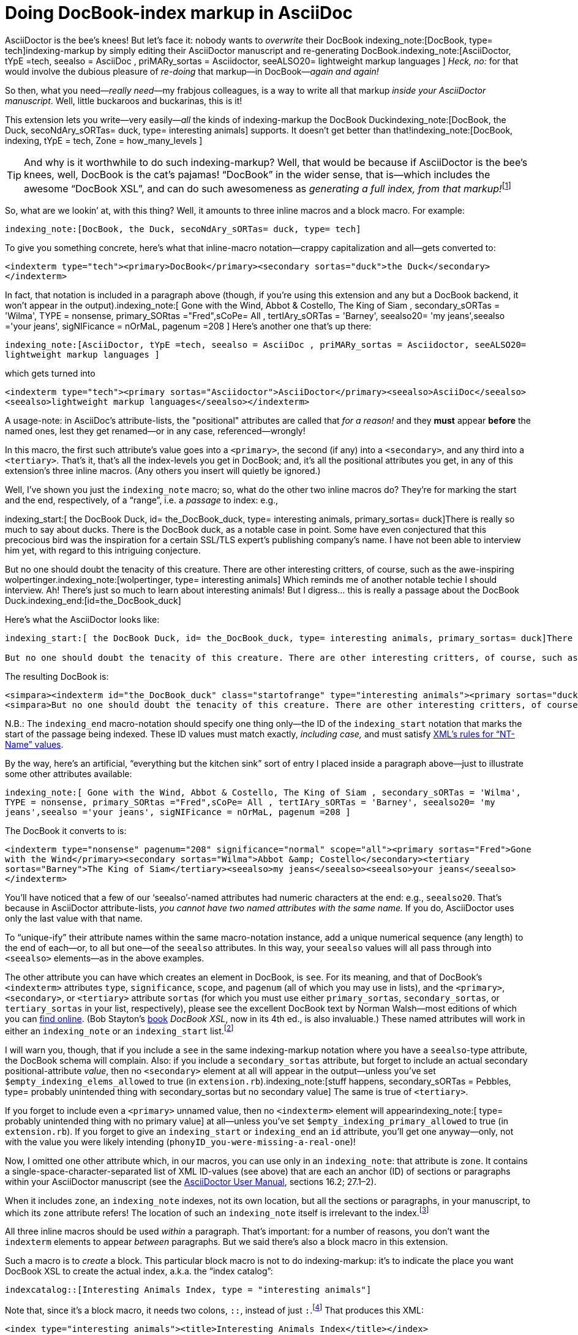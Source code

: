 = Doing DocBook-index markup in AsciiDoc

// N-dash:
:N: pass:[&#8211;]
// M-dash:
:M: pass:[&#8212;]


AsciiDoctor is the bee's knees! But let's face it: nobody wants to _overwrite_ their DocBook indexing_note:[DocBook, type= tech]indexing-markup by simply editing their AsciiDoctor manuscript and re-generating DocBook.indexing_note:[AsciiDoctor, tYpE =tech, seealso = AsciiDoc , priMARy_sortas = Asciidoctor, seeALSO20= lightweight markup languages ]
_Heck, no:_ for that would involve the dubious pleasure of _re-doing_ that markup--in DocBook{M}__again and again!__

So then, what you need{M}__really need__{M}my frabjous colleagues, is a way to write all that markup _inside your AsciiDoctor manuscript_.
Well, little buckaroos and buckarinas, this is it!

This extension lets you write--very easily{M}__all__ the kinds of indexing-markup the DocBook Duckindexing_note:[DocBook, the Duck, secoNdAry_sORTas= duck, type= interesting animals] supports.
It doesn't get better than that!indexing_note:[DocBook, indexing, tYpE = tech, Zone = how_many_levels ]

TIP: And why is it worthwhile to do such indexing-markup? Well, that would be because if AsciiDoctor is the bee's knees, well, DocBook is the cat's pajamas! "`DocBook`" in the wider sense, that is--which includes the awesome "`DocBook XSL`", and can do such awesomeness as __generating a full index, from that markup!__footnote:[However, it will not create specialized indices for you, based on `+type+`, unless you pass the XSL stylesheet a 1 (true) value for its `+index.on.type+` parameter.]

So, what are we lookin`' at, with this thing? Well, it amounts to three inline macros and a block macro. For example:

`+indexing_note:[DocBook, the Duck, secoNdAry_sORTas= duck, type= tech]+`

To give you something concrete, here's what that inline-macro notation--crappy capitalization and all--gets converted to:

`+<indexterm type="tech"><primary>DocBook</primary><secondary sortas="duck">the Duck</secondary></indexterm>+`

In fact, that notation is included in a paragraph above (though, if you're using this extension and any but a DocBook backend, it won't appear in the output).indexing_note:[ Gone with the Wind, Abbot & Costello, The King of Siam         , secondary_sORTas = 'Wilma', TYPE = nonsense, primary_SORtas ="Fred",sCoPe= All ,  tertIAry_sORTas = 'Barney', seealso20= 'my jeans',seealso ='your jeans', sigNIFicance = nOrMaL, pagenum =208 ] Here's another one that's up there:

`+indexing_note:[AsciiDoctor, tYpE =tech, seealso = AsciiDoc , priMARy_sortas = Asciidoctor, seeALSO20= lightweight markup languages ]+`

which gets turned into

`+<indexterm type="tech"><primary sortas="Asciidoctor">AsciiDoctor</primary><seealso>AsciiDoc</seealso><seealso>lightweight markup languages</seealso></indexterm>+`

A usage-note: in AsciiDoc's attribute-lists, the "positional" attributes are called that _for a reason!_ and they *must* appear *before* the named ones, lest they get renamed--or in any case, referenced--wrongly!

[#how_many_levels]
In this macro, the first such attribute's value goes into a `+<primary>+`, the second (if any) into a `+<secondary>+`, and any third into a `+<tertiary>+`.
That's it, that's all the index-levels you get in DocBook; and, it's all the positional attributes you get, in any of this extension's three inline macros.
(Any others you insert will quietly be ignored.)

Well, I've shown you just the `+indexing_note+` macro; so, what do the other two inline macros do?
They're for marking the start and the end, respectively, of a "`range`", i.e. a _passage_ to index: e.g.,

====
indexing_start:[ the DocBook Duck, id= the_DocBook_duck, type= interesting animals, primary_sortas= duck]There is really so much to say about ducks. There is the DocBook duck, as a notable case in point. Some have even conjectured that this precocious bird was the inspiration for a certain SSL/TLS expert's publishing company's name. I have not been able to interview him yet, with regard to this intriguing conjecture.

But no one should doubt the tenacity of this creature. There are other interesting critters, of course, such as the awe-inspiring wolpertinger.indexing_note:[wolpertinger, type= interesting animals] Which reminds me of another notable techie I should interview. Ah! There's just so much to learn about interesting animals! But I digress... this is really a passage about the DocBook Duck.indexing_end:[id=the_DocBook_duck]
====

Here's what the AsciiDoctor looks like:

....
indexing_start:[ the DocBook Duck, id= the_DocBook_duck, type= interesting animals, primary_sortas= duck]There is really so much to say about ducks. There is the DocBook duck, as a notable case in point. Some have even conjectured that this precocious bird was the inspiration for a certain SSL/TLS expert's publishing company's name. I have not been able to interview him yet, with regard to this intriguing conjecture.

But no one should doubt the tenacity of this creature. There are other interesting critters, of course, such as the awe-inspiring wolpertinger.indexing_note:[wolpertinger, type= interesting animals] Which reminds me of another notable techie I should interview. Ah! There's just so much to learn about interesting animals! But I digress... this is really a passage about the DocBook Duck.indexing_end:[id=the_DocBook_duck]
....


The resulting DocBook is:

....
<simpara><indexterm id="the_DocBook_duck" class="startofrange" type="interesting animals"><primary sortas="duck">the DocBook Duck</primary></indexterm>There is really so much to say about ducks. There is the DocBook duck, as a notable case in point. Some have even conjectured that this precocious bird was the inspiration for a certain SSL/TLS expert&#8217;s publishing company&#8217;s name. I have not been able to interview him yet, with regard to this intriguing conjecture.</simpara>
<simpara>But no one should doubt the tenacity of this creature. There are other interesting critters, of course, such as the awe-inspiring wolpertinger.<indexterm type="interesting animals"><primary>wolpertinger</primary></indexterm> Which reminds me of another notable techie I should interview. Ah! There&#8217;s just so much to learn about interesting animals! But I digress&#8230;&#8203; this is really a passage about the DocBook Duck.<indexterm startref="the_DocBook_duck" class="endofrange" /></simpara>
....

N.B.: The `+indexing_end+` macro-notation should specify one thing only--the ID of the `+indexing_start+` notation that marks the start of the passage being indexed.
These ID values must match exactly, _including case,_ and must satisfy https://www.w3.org/TR/REC-xml/#NT-Name[XML's rules for "`NT-Name`" values].



By the way, here's an artificial, "`everything but the kitchen sink`" sort of entry I placed inside a paragraph above--just to illustrate some other attributes available:

`+indexing_note:[ Gone with the Wind, Abbot & Costello, The King of Siam         , secondary_sORTas = 'Wilma', TYPE = nonsense, primary_SORtas ="Fred",sCoPe= All ,  tertIAry_sORTas = 'Barney', seealso20= 'my jeans',seealso ='your jeans', sigNIFicance = nOrMaL, pagenum =208 ]+`

The DocBook it converts to is:

`+<indexterm type="nonsense" pagenum="208" significance="normal" scope="all"><primary sortas="Fred">Gone with the Wind</primary><secondary sortas="Wilma">Abbot &amp; Costello</secondary><tertiary sortas="Barney">The King of Siam</tertiary><seealso>my jeans</seealso><seealso>your jeans</seealso></indexterm>+`

You'll have noticed that a few of our '`seealso`'-named attributes had numeric characters at the end: e.g., `+seealso20+`.
That's because in AsciiDoctor attribute-lists, _you cannot have two named attributes with the same name._
If you do, AsciiDoctor uses only the last value with that name.

To "`unique-ify`" their attribute names within the same macro-notation instance, add a unique numerical sequence (any length) to the end of each--or, to all but one--of the `+seealso+` attributes. In this way, your `+seealso+` values will all pass through into `+<seealso>+` elements--as in the above examples.

The other attribute you can have which creates an element in DocBook, is `+see+`.
For its meaning, and that of DocBook's `+<indexterm>+` attributes `+type+`, `+significance+`, `+scope+`, and `+pagenum+` (all of which you may use in lists), and the `+<primary>+`,  `+<secondary>+`, or  `+<tertiary>+` attribute `+sortas+` (for which you must use either `+primary_sortas+`, `+secondary_sortas+`, or `+tertiary_sortas+` in your list, respectively), please see the excellent DocBook text by Norman Walsh--most editions of which you can https://tdg.docbook.org/tdg/4.5/docbook.html[find online]. (Bob Stayton's http://www.sagehill.net/book-description.html[book] _DocBook XSL_, now in its 4th ed., is also invaluable.)
These named attributes will work in either an `+indexing_note+` or an `+indexing_start+` list.footnote:[Although your _capitalization_ of the attribute-names is irrelevant, your _spelling_ them correctly is crucial. Also, using (and spelling correctly) any of the enumerated proper values for `+scope+` and `+significance+` is crucial. Any misspellings cause your attribute to be ignored.]

I will warn you, though, that if you include a `+see+` in the same indexing-markup notation where you have a `+seealso+`-type attribute, the DocBook schema will complain. Also: if you include a `+secondary_sortas+` attribute, but forget to include an actual secondary positional-attribute _value_, then no `+<secondary>+` element at all will appear in the output--unless you've set `+$empty_indexing_elems_allowed+` to true (in `+extension.rb+`).indexing_note:[stuff happens, secondary_sORTas = Pebbles, type= probably unintended thing with secondary_sortas but no secondary value] The same is true of `+<tertiary>+`.

If you forget to include even a `+<primary>+` unnamed value, then no `+<indexterm>+` element will appearindexing_note:[ type= probably unintended thing with no primary value] at all--unless you've set `+$empty_indexing_primary_allowed+` to true (in `+extension.rb+`). If you forget to give an `+indexing_start+` or `+indexing_end+` an `+id+` attribute, you'll get one anyway--only, not with the value you were likely intending (`+phonyID_you-were-missing-a-real-one+`)!

Now, I omitted one other attribute which, in our macros, you can use only in an `+indexing_note+`: that attribute is `+zone+`.
It contains a single-space-character-separated list of XML ID-values (see above) that are each an anchor (ID) of sections or paragraphs within your AsciiDoctor manuscript (see the https://asciidoctor.org/docs/user-manual/[AsciiDoctor User Manual], sections 16.2; 27.1{N}2).

When it includes `+zone+`, an `+indexing_note+` indexes, not its own location, but all the sections or paragraphs, in your manuscript, to which its `+zone+` attribute refers!
The location of such an `+indexing_note+` itself is irrelevant to the index.footnote:[Although I've been using it throughout--and I advise you to get very familiar with it--the `+type+` attribute is optional. But any untyped index, if living alongside other, specialized ("`typed`") indices, will suck into its contents every single item that appears in _any_ of those other indices! If that's not what you want your "`General Index`" to do, then one of your index types should simply be "`general`"{M}and you should accordingly "`type`" _every instance_ of indexing-macro you have in your AsciiDoctor.]


All three inline macros should be used _within_ a paragraph. That's important: for a number of reasons, you don't want the `+indexterm+` elements to appear _between_ paragraphs. But we said there's also a block macro in this extension.

Such a macro is to _create_ a block. This particular block macro is not to do indexing-markup: it's to indicate the place you want DocBook XSL to create the actual index, a.k.a. the "`index catalog`":

`+indexcatalog::[Interesting Animals Index, type = "interesting animals"]+`

Note that, since it's a block macro, it needs two colons, `+::+`, instead of just `+:+`.footnote:[Them danged colons are tyrannical, but they must be served! Likewise, remember to use _commas_, not semicolons or something else, to separate attributes in a list. If an attribute's value _contains_ a comma, put single- or double-quotation marks around that whole value.]
That produces this XML:

`+<index type="interesting animals"><title>Interesting Animals Index</title></index>+`


indexcatalog::[ Index to Amazing Technologies, type= tech]

indexcatalog::[Interesting Animals Index, type = interesting animals]

